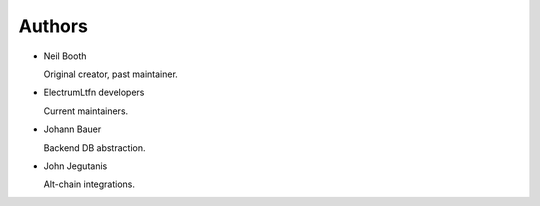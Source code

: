 .. _Authors:

Authors
=======

* Neil Booth

  Original creator, past maintainer.

* ElectrumLtfn developers

  Current maintainers.

* Johann Bauer

  Backend DB abstraction.

* John Jegutanis

  Alt-chain integrations.
